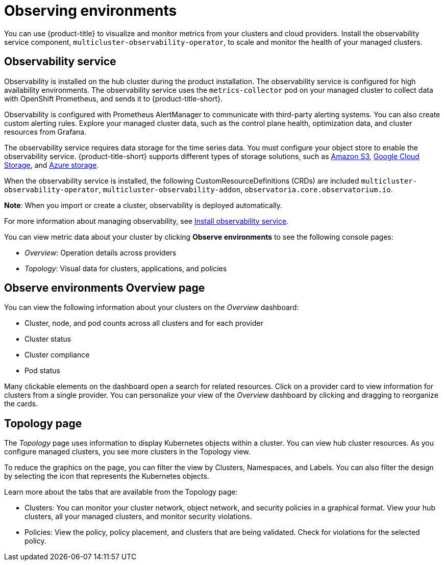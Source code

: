 [#observing-environments]
= Observing environments

You can use {product-title} to visualize and monitor metrics from your clusters and cloud providers. Install the observability service component, `multicluster-observability-operator`, to scale and monitor the health of your managed clusters. 

[#observability-service]
== Observability service

Observability is installed on the hub cluster during the product installation. The observability service is configured for high availability environments. The observability service uses the `metrics-collector` pod on your managed cluster to collect data with OpenShift Prometheus, and sends it to {product-title-short}. 

Observability is configured with Prometheus AlertManager to communicate with third-party alerting systems. You can also create custom alerting rules. Explore your managed cluster data, such as the control plane health, optimization data, and cluster resources from Grafana.

The observability service requires data storage for the time series data. You must configure your object store to enable the observability service. {product-title-short} supports different types of storage solutions, such as link:https://docs.aws.amazon.com/whitepapers/latest/aws-overview/storage-services.html[Amazon S3], link:https://cloud.google.com/storage/docs/introduction[Google Cloud Storage], and link:https://docs.microsoft.com/en-us/azure/storage/common/storage-introduction[Azure storage].

When the observability service is installed, the following CustomResourceDefinitions (CRDs) are included `multicluster-observability-operator`, `multicluster-observability-addon`, `observatoria.core.observatorium.io`.

*Note*: When you import or create a cluster, observability is deployed automatically.

For more information about managing observability, see link:../observability/observability_install.adoc[Install observability service].

You can view metric data about your cluster by clicking *Observe environments* to see the following console pages: 

** _Overview_: Operation details across providers
** _Topology_: Visual data for clusters, applications, and policies

[#overview-page-observe]
== Observe environments Overview page

You can view the following information about your clusters on the _Overview_ dashboard:

* Cluster, node, and pod counts across all clusters and for each provider
* Cluster status
* Cluster compliance
* Pod status

Many clickable elements on the dashboard open a search for related resources. Click on a provider card to view information for clusters from a single provider. You can personalize your view of the _Overview_ dashboard by clicking and dragging to reorganize the cards.

[#topology-page]
== Topology page
//Where is the info from ? 
The _Topology_ page uses information to display Kubernetes objects within a cluster. You can view hub cluster resources. As you configure managed clusters, you see more clusters in the Topology view.

To reduce the graphics on the page, you can filter the view by Clusters, Namespaces, and Labels. You can also filter the design by selecting the icon that represents the Kubernetes objects.

Learn more about the tabs that are available from the Topology page:

* Clusters: You can monitor your cluster network, object network, and security policies in a graphical format.
View your hub clusters, all your managed clusters, and monitor security violations.
* Policies: View the policy, policy placement, and clusters that are being validated.
Check for violations for the selected policy.

